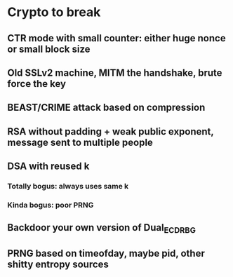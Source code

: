 * Crypto to break

** CTR mode with small counter: either huge nonce or small block size

** Old SSLv2 machine, MITM the handshake, brute force the key

** BEAST/CRIME attack based on compression
** RSA without padding + weak public exponent, message sent to multiple people
** DSA with reused k
*** Totally bogus: always uses same k
*** Kinda bogus: poor PRNG
** Backdoor your own version of Dual_EC_DRBG
** PRNG based on timeofday, maybe pid, other shitty entropy sources
